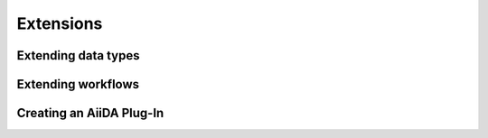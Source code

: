 **********
Extensions
**********

Extending data types
====================


Extending workflows
===================


Creating an AiiDA Plug-In
=========================
